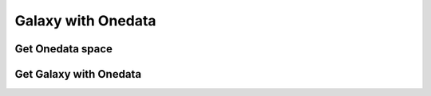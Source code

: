 Galaxy with Onedata
===================


Get Onedata space
-----------------

Get Galaxy with Onedata
-----------------------
